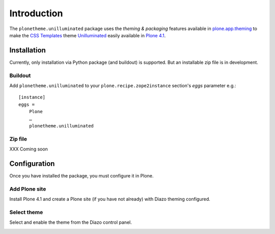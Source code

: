 
Introduction
============

The ``plonetheme.unilluminated`` package uses the *theming & packaging* features
available in `plone.app.theming`_ to make the `CSS Templates`_ theme `Unilluminated`_ easily
available in `Plone 4.1`_.

.. image:: https://github.com/aclark4life/plonetheme.unilluminated/raw/master/screenshot.png

Installation
------------

Currently, only installation via Python package (and buildout) is supported. But an installable zip file is in development. 

Buildout
~~~~~~~~

Add ``plonetheme.unilluminated`` to your ``plone.recipe.zope2instance`` section's *eggs* parameter e.g.::

    [instance]
    eggs =
        Plone
        …
        plonetheme.unilluminated

Zip file
~~~~~~~~

XXX Coming soon

Configuration
-------------

Once you have installed the package, you must configure it in Plone.

Add Plone site
~~~~~~~~~~~~~~

Install Plone 4.1 and create a Plone site (if you have not already) with Diazo theming configured.

.. image:: https://github.com/aclark4life/plonetheme.unilluminated/raw/master/screenshot2.png


Select theme
~~~~~~~~~~~~

Select and enable the theme from the Diazo control panel.

.. image:: https://github.com/aclark4life/plonetheme.unilluminated/raw/master/screenshot3.png

.. _`Unilluminated`: http://www.freecsstemplates.org/preview/unilluminated/
.. _`plone.app.theming`: http://pypi.python.org/pypi/plone.app.theming
.. _`Plone 4.1`: http://pypi.python.org/pypi/Plone/4.1rc2
.. _`CSS Templates`: http://www.freecsstemplates.org/
